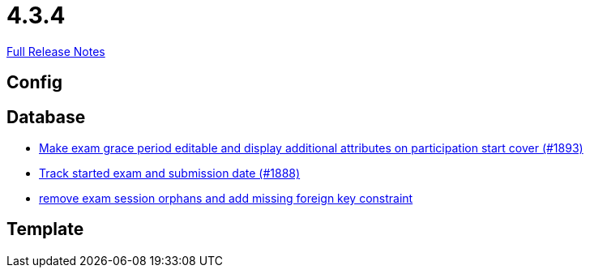 // SPDX-FileCopyrightText: 2023 Artemis Changelog Contributors
//
// SPDX-License-Identifier: CC-BY-SA-4.0

= 4.3.4

link:https://github.com/ls1intum/Artemis/releases/tag/4.3.4[Full Release Notes]

== Config



== Database

* link:https://www.github.com/ls1intum/Artemis/commit/b36f235740e07c262c160e7d717874521308b4b5/[Make exam grace period editable and display additional attributes on participation start cover (#1893)]
* link:https://www.github.com/ls1intum/Artemis/commit/a5fa225b897598fc63f1061abeded72781e22fb7/[Track started exam and submission date (#1888)]
* link:https://www.github.com/ls1intum/Artemis/commit/cb194072db4e36b4dad917b68fcb2834b846cb42/[remove exam session orphans and add missing foreign key constraint]


== Template
